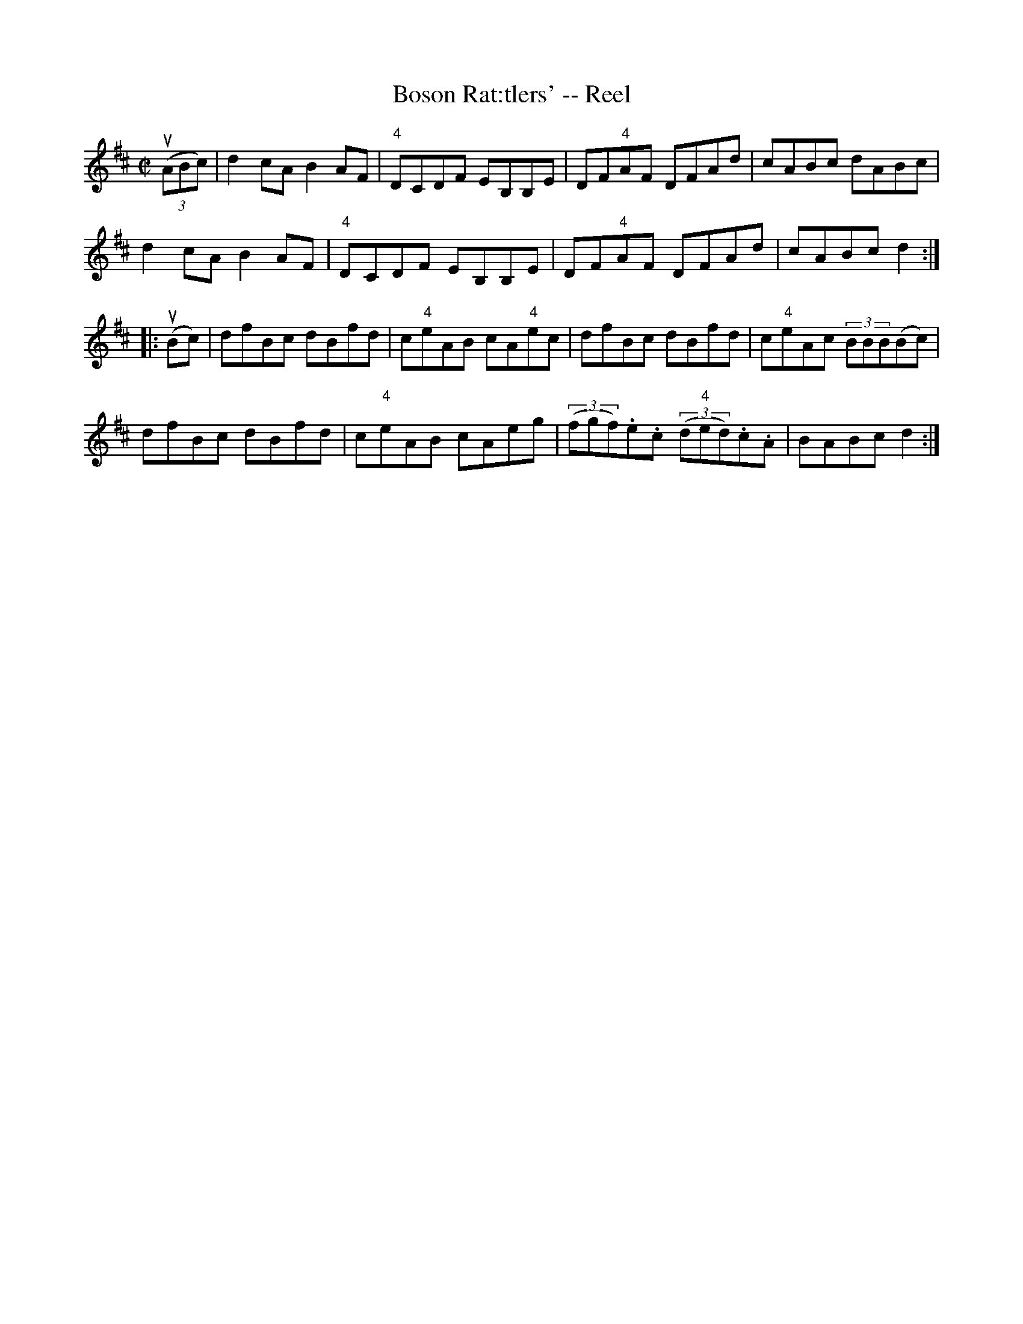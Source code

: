 X: 1
T:Boson Rat:tlers' -- Reel
M:C|
L:1/8
R:reel
B:Ryan's Mammoth Collection
N:224
Z:Contributed by Ray Davies,  ray:davies99.freeserve.co.uk
K:D
u((3ABc)|\
d2cA B2AF | "4"DCDF EB,B,E | DF"4"AF DFAd | cABc dABc |
d2cA B2AF | "4"DCDF EB,B,E | DF"4"AF DFAd | cABc d2  ::
u(Bc)|\
dfBc dBfd | c"4"eAB cA"4"ec | dfBc dBfd | c"4"eAc (3BBB(Bc) |
dfBc dBfd | c"4"eAB cAeg | ((3fgf).e.c ((3d"4"ed).c.A | BABc d2 :|
